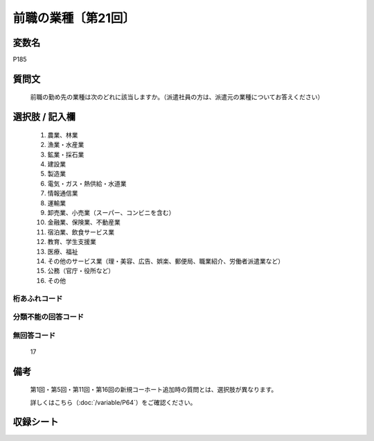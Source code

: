 .. title:: P185
.. rst-class:: item

====================================================================================================
前職の業種〔第21回〕
====================================================================================================

.. rst-class:: varname

変数名
==================

P185

.. rst-class:: question

質問文
==================


   前職の勤め先の業種は次のどれに該当しますか。（派遣社員の方は、派遣元の業種についてお答えください）



.. rst-class:: answer

選択肢 / 記入欄
======================

  1. 農業、林業
  2. 漁業・水産業
  3. 鉱業・採石業
  4. 建設業
  5. 製造業
  6. 電気・ガス・熱供給・水道業
  7. 情報通信業
  8. 運輸業
  9. 卸売業、小売業（スーパー、コンビニを含む）
  10. 金融業、保険業、不動産業
  11. 宿泊業、飲食サービス業
  12. 教育、学生支援業
  13. 医療、福祉
  14. その他のサービス業（理・美容、広告、娯楽、郵便局、職業紹介、労働者派遣業など）
  15. 公務（官庁・役所など）
  16. その他
  



.. rst-class:: overflow

桁あふれコード
-------------------------------
  


.. rst-class:: not_classified

分類不能の回答コード
-------------------------------------
  


.. rst-class:: not_available

無回答コード
-------------------------------------
  17


.. rst-class:: bikou

備考
==================
  第1回・第5回・第11回・第16回の新規コーホート追加時の質問とは、選択肢が異なります。
  
  詳しくはこちら（:doc:`/variable/P64`）をご確認ください。 



.. rst-class:: include_sheet

収録シート
=======================================
.. hlist::
   :columns: 3
   
   
   * p21e_1
   
   


.. index:: P185